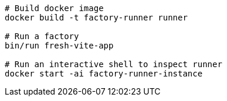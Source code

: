 ```
# Build docker image
docker build -t factory-runner runner

# Run a factory
bin/run fresh-vite-app

# Run an interactive shell to inspect runner
docker start -ai factory-runner-instance
```

